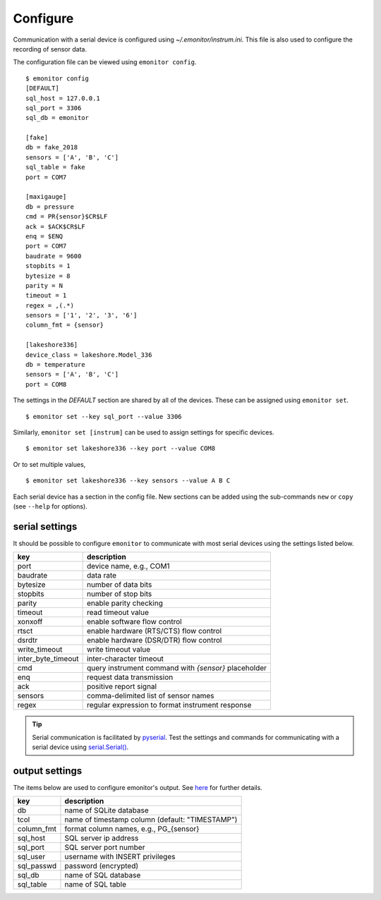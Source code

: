 Configure
=========

Communication with a serial device is configured using `~/.emonitor/instrum.ini`.  This file is also used
to configure the recording of sensor data.

The configuration file can be viewed using ``emonitor config``. ::

    $ emonitor config
    [DEFAULT]
    sql_host = 127.0.0.1
    sql_port = 3306
    sql_db = emonitor

    [fake]
    db = fake_2018
    sensors = ['A', 'B', 'C']
    sql_table = fake
    port = COM7

    [maxigauge]
    db = pressure
    cmd = PR{sensor}$CR$LF
    ack = $ACK$CR$LF
    enq = $ENQ
    port = COM7
    baudrate = 9600
    stopbits = 1
    bytesize = 8
    parity = N
    timeout = 1
    regex = ,(.*)
    sensors = ['1', '2', '3', '6']
    column_fmt = {sensor}

    [lakeshore336]
    device_class = lakeshore.Model_336
    db = temperature
    sensors = ['A', 'B', 'C']
    port = COM8

The settings in the `DEFAULT` section are shared by all of the devices.  These can be assigned using ``emonitor set``.

::

    $ emonitor set --key sql_port --value 3306

Similarly, ``emonitor set [instrum]`` can be used to assign settings for specific devices.

::

    $ emonitor set lakeshore336 --key port --value COM8

Or to set multiple values,

::

    $ emonitor set lakeshore336 --key sensors --value A B C

Each serial device has a section in the config file.  New sections can be added using the sub-commands ``new`` 
or ``copy`` (see ``--help`` for options).

serial settings
---------------

It should be possible to configure ``emonitor`` to communicate with most serial devices using the settings listed below.  

==================  =====================================================  
key                 description   
==================  =====================================================
port                device name, e.g., COM1
baudrate            data rate
bytesize            number of data bits
stopbits            number of stop bits
parity              enable parity checking
timeout             read timeout value
xonxoff             enable software flow control
rtsct               enable hardware (RTS/CTS) flow control
dsrdtr              enable hardware (DSR/DTR) flow control
write_timeout       write timeout value
inter_byte_timeout  inter-character timeout

cmd                 query instrument command with `{sensor}` placeholder
enq                 request data transmission             
ack                 positive report signal
sensors             comma-delimited list of sensor names
regex               regular expression to format instrument response
==================  =====================================================

.. TIP::
   
   Serial communication is facilitated by `pyserial <https://pythonhosted.org/pyserial/>`_.  Test the settings and commands
   for communicating with a serial device using `serial.Serial() <https://pyserial.readthedocs.io/en/latest/pyserial_api.html>`_.   

output settings
---------------

The items below are used to configure emonitor's output. See `here <output.html>`_ for further details.

==========  ===============================================
key         description   
==========  ===============================================
db          name of SQLite database
tcol        name of timestamp column (default: "TIMESTAMP")
column_fmt  format column names, e.g., PG\_{sensor}
sql_host    SQL server ip address
sql_port    SQL server port number
sql_user    username with INSERT privileges
sql_passwd  password (encrypted)
sql_db      name of SQL database
sql_table   name of SQL table
==========  ===============================================